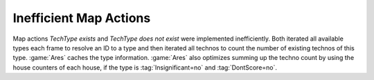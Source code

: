 =======================
Inefficient Map Actions
=======================

Map actions `TechType exists` and `TechType does not exist` were implemented
inefficiently. Both iterated all available types each frame to resolve an ID to
a type and then iterated all technos to count the number of existing technos of
this type. :game:`Ares` caches the type information. :game:`Ares` also optimizes
summing up the techno count by using the house counters of each house, if the
type is :tag:`Insignificant=no` and :tag:`DontScore=no`.

.. versionadded:: 0.3

